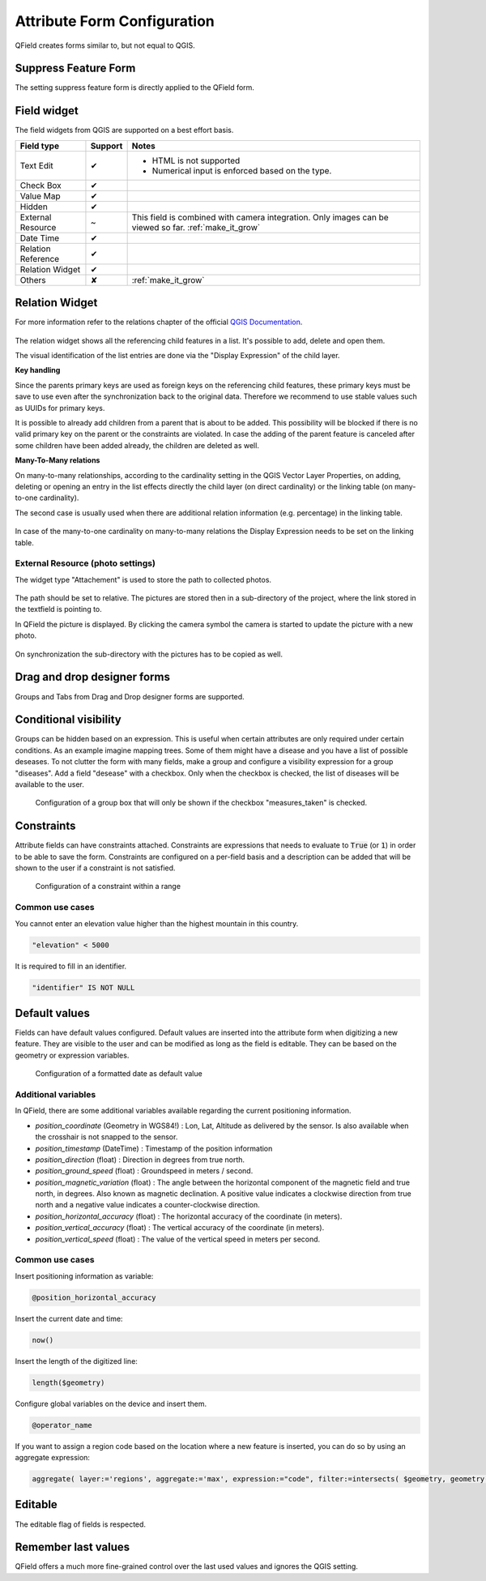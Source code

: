 *****************************
Attribute Form Configuration
*****************************

QField creates forms similar to, but not equal to QGIS.

Suppress Feature Form
---------------------

The setting suppress feature form is directly applied to the QField form.

.. _edit_field_widgets:

Field widget
------------

The field widgets from QGIS are supported on a best effort basis.

.. role:: yay
.. role:: nay
.. role:: moreorless

+-------------------+-----------------+-------------------------------------------------+
| Field type        | Support         | Notes                                           |
+===================+=================+=================================================+
| Text Edit         | :yay:`✔`        | - HTML is not supported                         |
|                   |                 | - Numerical input is enforced based on the      |
|                   |                 |   type.                                         |
+-------------------+-----------------+-------------------------------------------------+
| Check Box         | :yay:`✔`        |                                                 |
+-------------------+-----------------+-------------------------------------------------+
| Value Map         | :yay:`✔`        |                                                 |
+-------------------+-----------------+-------------------------------------------------+
| Hidden            | :yay:`✔`        |                                                 |
+-------------------+-----------------+-------------------------------------------------+
| External Resource | :moreorless:`~` | This field is combined with camera integration. |
|                   |                 | Only images can be viewed so far.               |
|                   |                 | :ref:`make_it_grow`                             |
+-------------------+-----------------+-------------------------------------------------+
| Date Time         | :yay:`✔`        |                                                 |
+-------------------+-----------------+-------------------------------------------------+
| Relation Reference| :yay:`✔`        |                                                 |
+-------------------+-----------------+-------------------------------------------------+
| Relation Widget   | :yay:`✔`        |                                                 |
+-------------------+-----------------+-------------------------------------------------+
| Others            | :nay:`✘`        | :ref:`make_it_grow`                             |
+-------------------+-----------------+-------------------------------------------------+

Relation Widget
---------------

For more information refer to the relations chapter of the official `QGIS Documentation <https://docs.qgis.org/3.4/en/docs/user_manual/working_with_vector/attribute_table.html#creating-one-or-many-to-many-relations>`_.

.. container:: clearer text-center

  .. figure:: /images/relation_editor_widget_list.png
     :width: 500px

The relation widget shows all the referencing child features in a list. It's possible to add, delete and open them.

The visual identification of the list entries are done via the "Display Expression" of the child layer.

**Key handling**

Since the parents primary keys are used as foreign keys on the referencing child features, these primary keys must be save to use even after the synchronization back to the original data. Therefore we recommend to use stable values such as UUIDs for primary keys. 

It is possible to already add children from a parent that is about to be added. This possibility will be blocked if there is no valid primary key on the parent or the constraints are violated. In case the adding of the parent feature is canceled after some children have been added already, the children are deleted as well.

**Many-To-Many relations**

On many-to-many relationships, according to the cardinality setting in the QGIS Vector Layer Properties, on adding, deleting or opening an entry in the list effects directly the child layer (on direct cardinality) or the linking table (on many-to-one cardinality). 

The second case is usually used when there are additional relation information (e.g. percentage) in the linking table. 

.. container:: clearer text-center

 .. figure:: /images/relation_widget_cardinality.png
     :width: 500px

In case of the many-to-one cardinality on many-to-many relations the Display Expression needs to be set on the linking table.

External Resource (photo settings)
..................................

The widget type "Attachement" is used to store the path to collected photos.

.. container:: clearer text-center

  .. figure:: /images/attachement-setting.png
     :width: 600px
     :alt: Attachement field settings

The path should be set to relative. The pictures are stored then in a sub-directory of the project, where the link stored in the textfield is pointing to.

In QField the picture is displayed. By clicking the camera symbol the camera is started to update the picture with a new photo.

.. container:: clearer text-center

  .. figure:: /images/qfield_picture.png
     :width: 600px
     :alt: Picture in QField

On synchronization the sub-directory with the pictures has to be copied as well.

Drag and drop designer forms
----------------------------

Groups and Tabs from Drag and Drop designer forms are supported.

Conditional visibility
----------------------

Groups can be hidden based on an expression. This is useful when certain attributes are
only required under certain conditions. As an example imagine mapping trees. Some of them
might have a disease and you have a list of possible deseases. To not clutter the form with
many fields, make a group and configure a visibility expression for a group "diseases". Add
a field "desease" with a checkbox. Only when the checkbox is checked, the list of diseases
will be available to the user.

.. container:: clearer text-center

  .. figure:: /images/conditional_visibility_configuration.png
     :width: 600px
     :alt: Conditional visibility configuration

     Configuration of a group box that will only be shown if the checkbox "measures_taken" is checked.

Constraints
-----------

Attribute fields can have constraints attached. Constraints are expressions that needs to
evaluate to :code:`True` (or :code:`1`) in order to be able to save the form. Constraints
are configured on a per-field basis and a description can be added that will be shown to the
user if a constraint is not satisfied.

.. container:: clearer text-center

  .. figure:: /images/constraint_configuration.png
     :width: 600px
     :alt: Constraint configuration

     Configuration of a constraint within a range

Common use cases
................

You cannot enter an elevation value higher than the highest mountain in this country.

.. code-block:: sql

  "elevation" < 5000

It is required to fill in an identifier.

.. code-block:: sql

  "identifier" IS NOT NULL

Default values
--------------

Fields can have default values configured. Default values are inserted into the
attribute form when digitizing a new feature. They are visible to the user and can
be modified as long as the field is editable. They can be based on the geometry or
expression variables.

.. container:: clearer text-center

  .. figure:: /images/default_value_configuration.png
     :width: 600px
     :alt: Default value configuration

     Configuration of a formatted date as default value

Additional variables
....................

In QField, there are some additional variables available regarding the current
positioning information.

- `position_coordinate` (Geometry in WGS84!) : Lon, Lat, Altitude as delivered 
  by the sensor. Is also available when the crosshair is not snapped to the sensor.
- `position_timestamp` (DateTime) : Timestamp of the position information
- `position_direction` (float) : Direction in degrees from true north.
- `position_ground_speed` (float) : Groundspeed in meters / second.
- `position_magnetic_variation` (float) : The angle between the horizontal 
  component of the magnetic field and true north, in degrees. Also known as 
  magnetic declination. A positive value indicates a clockwise direction from 
  true north and a negative value indicates a counter-clockwise direction.
- `position_horizontal_accuracy` (float) : The horizontal accuracy of the 
  coordinate (in meters). 
- `position_vertical_accuracy` (float) : The vertical accuracy of the 
  coordinate (in meters).
- `position_vertical_speed` (float) : The value of the vertical speed in meters
  per second. 

Common use cases
................

Insert positioning information as variable:

.. code-block:: sql

  @position_horizontal_accuracy

Insert the current date and time:

.. code-block:: sql

  now()

Insert the length of the digitized line:

.. code-block:: sql

  length($geometry)

Configure global variables on the device and insert them.

.. code-block:: sql

  @operator_name

If you want to assign a region code based on the location where a new feature is
inserted, you can do so by using an aggregate expression:

.. code-block:: sql

  aggregate( layer:='regions', aggregate:='max', expression:="code", filter:=intersects( $geometry, geometry( @parent ) ) )

Editable
--------

The editable flag of fields is respected.

Remember last values
--------------------

QField offers a much more fine-grained control over the last used values and ignores the QGIS setting.
